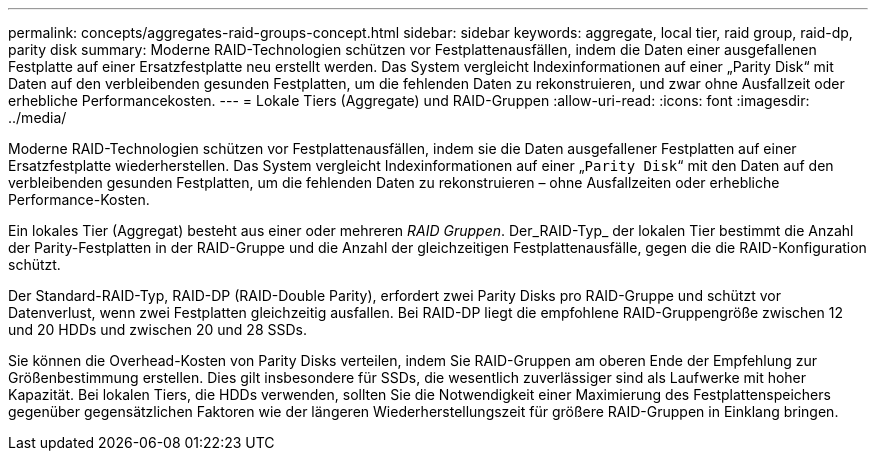---
permalink: concepts/aggregates-raid-groups-concept.html 
sidebar: sidebar 
keywords: aggregate, local tier, raid group, raid-dp, parity disk 
summary: Moderne RAID-Technologien schützen vor Festplattenausfällen, indem die Daten einer ausgefallenen Festplatte auf einer Ersatzfestplatte neu erstellt werden. Das System vergleicht Indexinformationen auf einer „Parity Disk“ mit Daten auf den verbleibenden gesunden Festplatten, um die fehlenden Daten zu rekonstruieren, und zwar ohne Ausfallzeit oder erhebliche Performancekosten. 
---
= Lokale Tiers (Aggregate) und RAID-Gruppen
:allow-uri-read: 
:icons: font
:imagesdir: ../media/


[role="lead"]
Moderne RAID-Technologien schützen vor Festplattenausfällen, indem sie die Daten ausgefallener Festplatten auf einer Ersatzfestplatte wiederherstellen. Das System vergleicht Indexinformationen auf einer „`Parity Disk`“ mit den Daten auf den verbleibenden gesunden Festplatten, um die fehlenden Daten zu rekonstruieren – ohne Ausfallzeiten oder erhebliche Performance-Kosten.

Ein lokales Tier (Aggregat) besteht aus einer oder mehreren _RAID Gruppen_. Der_RAID-Typ_ der lokalen Tier bestimmt die Anzahl der Parity-Festplatten in der RAID-Gruppe und die Anzahl der gleichzeitigen Festplattenausfälle, gegen die die RAID-Konfiguration schützt.

Der Standard-RAID-Typ, RAID-DP (RAID-Double Parity), erfordert zwei Parity Disks pro RAID-Gruppe und schützt vor Datenverlust, wenn zwei Festplatten gleichzeitig ausfallen. Bei RAID-DP liegt die empfohlene RAID-Gruppengröße zwischen 12 und 20 HDDs und zwischen 20 und 28 SSDs.

Sie können die Overhead-Kosten von Parity Disks verteilen, indem Sie RAID-Gruppen am oberen Ende der Empfehlung zur Größenbestimmung erstellen. Dies gilt insbesondere für SSDs, die wesentlich zuverlässiger sind als Laufwerke mit hoher Kapazität. Bei lokalen Tiers, die HDDs verwenden, sollten Sie die Notwendigkeit einer Maximierung des Festplattenspeichers gegenüber gegensätzlichen Faktoren wie der längeren Wiederherstellungszeit für größere RAID-Gruppen in Einklang bringen.
